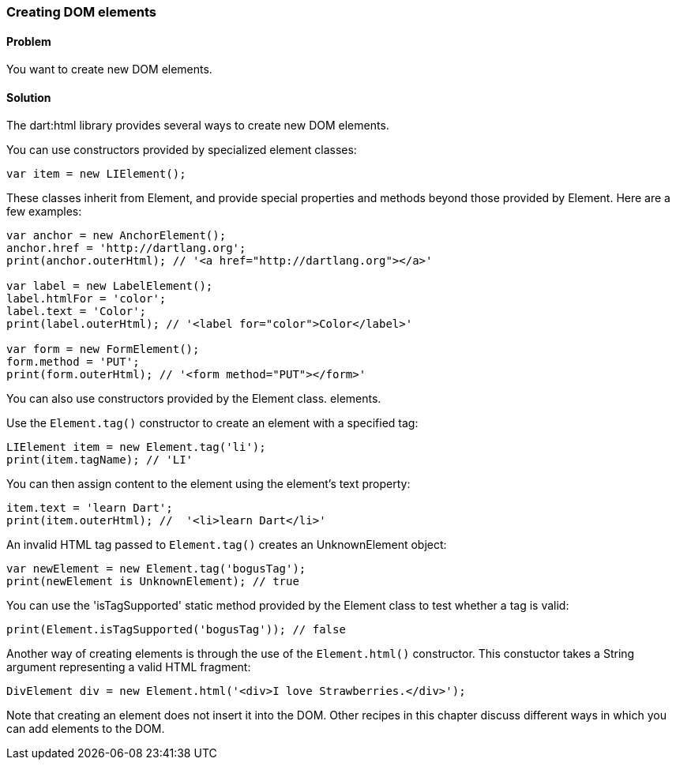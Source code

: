 === Creating DOM elements

==== Problem

You want to create new DOM elements.

==== Solution

The dart:html library provides several ways to create new DOM elements.

You can use constructors provided by specialized element classes:

--------------------------------------------------------------------------------
var item = new LIElement();
--------------------------------------------------------------------------------

These classes inherit from Element, and provide special properties and methods
beyond those provided by Element. Here are a few examples:

--------------------------------------------------------------------------------
var anchor = new AnchorElement();
anchor.href = 'http://dartlang.org';
print(anchor.outerHtml); // '<a href="http://dartlang.org"></a>'

var label = new LabelElement();
label.htmlFor = 'color';
label.text = 'Color';
print(label.outerHtml); // '<label for="color">Color</label>'

var form = new FormElement();
form.method = 'PUT';
print(form.outerHtml); // '<form method="PUT"></form>'
--------------------------------------------------------------------------------

You can also use constructors provided by the Element class.
elements.

Use the `Element.tag()` constructor to create an element with a specified tag:

--------------------------------------------------------------------------------
LIElement item = new Element.tag('li');
print(item.tagName); // 'LI'
--------------------------------------------------------------------------------
        
You can then assign content to the element using the element's text property:

--------------------------------------------------------------------------------
item.text = 'learn Dart';
print(item.outerHtml); //  '<li>learn Dart</li>'
--------------------------------------------------------------------------------

An invalid HTML tag passed to `Element.tag()` creates an UnknownElement object:

--------------------------------------------------------------------------------
var newElement = new Element.tag('bogusTag');
print(newElement is UnknownElement); // true
--------------------------------------------------------------------------------

You can use the 'isTagSupported' static method provided by the Element class
to test whether a tag is valid:

--------------------------------------------------------------------------------
print(Element.isTagSupported('bogusTag')); // false
--------------------------------------------------------------------------------
        
Another way of creating elements is through the use of the `Element.html()`
constructor. This constuctor takes a String argument representing a valid HTML
fragment:

--------------------------------------------------------------------------------
DivElement div = new Element.html('<div>I love Strawberries.</div>');
--------------------------------------------------------------------------------

Note that creating an element does not insert it into the DOM. Other recipes
in this chapter discuss different ways in which you can add elements to the DOM.


